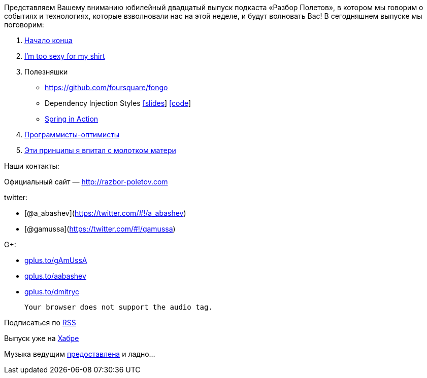Представляем Вашему вниманию юбилейный двадцатый выпуск подкаста «Разбор
Полетов», в котором мы говорим о событиях и технологиях, которые
взволновали нас на этой неделе, и будут волновать Вас! В сегодняшнем
выпуске мы поговорим:

1.  http://habrahabr.ru/post/144110/[Начало конца]
2.  http://tataryn.net/2011/11/java8-lambda-expressions-perhaps-not-as-sexy-as-intended/[I'm
too sexy for my shirt]
3.  Полезняшки
* https://github.com/foursquare/fongo
* Dependency Injection Styles
http://cbeams.github.com/distyles/[[slides]]
https://github.com/cbeams/distyles[[code]]
* http://www.manning.com/walls4/[Spring in Action]
4.  http://swizec.com/blog/programmers-are-optimists/swizec/4509[Программисты-оптимисты]
5.  http://net.tutsplus.com/tutorials/tools-and-tips/3-key-software-principles-you-must-understand/[Эти
принципы я впитал с молотком матери]

Наши контакты:

Официальный сайт — http://razbor-poletov.com

twitter:

* [@a_abashev](https://twitter.com/#!/a_abashev)
* [@gamussa](https://twitter.com/#!/gamussa)

G+:

* http://gplus.to/gAmUssA[gplus.to/gAmUssA]
* http://gplus.to/aabashev[gplus.to/aabashev]
* http://gplus.to/dmitryc[gplus.to/dmitryc]

 Your browser does not support the audio tag.

Подписаться по http://feeds.feedburner.com/razbor-podcast[RSS]

Выпуск уже на http://habrahabr.ru/post/145587/[Хабре]

Музыка ведущим
http://www.audiobank.fm/single-music/27/111/More-And-Less/[предоставлена]
и ладно...
